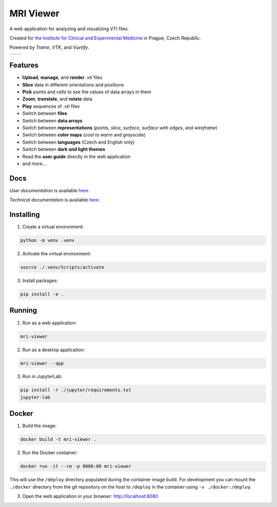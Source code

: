 ==========
MRI Viewer
==========

A web application for analyzing and visualizing VTI files.

Created for `the Institute for Clinical and Experimental Medicine <https://www.ikem.cz/en/>`_ in Prague, Czech Republic.

Powered by *Trame*, *VTK*, and *Vuetify*.

.. list-table::

   * - .. image:: assets/aorta.png
     - .. image:: assets/brain.png

Features
--------

* **Upload**, **manage**, and **render** *.vti* files
* **Slice** data in different orientations and positions
* **Pick** points and cells to see the values of data arrays in them
* **Zoom**, **translate**, and **rotate** data
* **Play** sequences of *.vti* files
* Switch between **files**
* Switch between **data arrays**
* Switch between **representations** (*points*, *slice*, *surface*, *surface with edges*, and *wireframe*)
* Switch between **color maps** (*cool to warm* and *grayscale*)
* Switch between **languages** (Czech and English only)
* Switch between **dark and light themes**
* Read the **user guide** directly in the web application
* and more...

Docs
----

*User documentation* is available `here <mri_viewer/app/docs/user_guide_en.pdf>`_.

*Technical documentation* is available `here <thesis.pdf>`_.

Installing
----------

1. Create a virtual environment:

.. code-block:: console

    python -m venv .venv

2. Activate the virtual environment:

.. code-block:: console

    source ./.venv/Scripts/activate

3. Install packages:

.. code-block:: console

    pip install -e .

Running
-------

1. Run as a web application:

.. code-block:: console

    mri-viewer

2. Run as a desktop application:

.. code-block:: console

    mri-viewer --app

3. Run in JupyterLab:

.. code-block:: console

    pip install -r ./jupyter/requirements.txt
    jupyter-lab

Docker
------

1. Build the image:

.. code-block:: console

    docker build -t mri-viewer .

2. Run the Docker container:

.. code-block:: console

    docker run -it --rm -p 8080:80 mri-viewer

This will use the ``/deploy`` directory populated during the container image
build. For development you can mount the ``./docker`` directory from the git
repository on the host to ``/deploy`` in the container using
``-v ./docker:/deploy``.

3. Open the web application in your browser: http://localhost:8080
